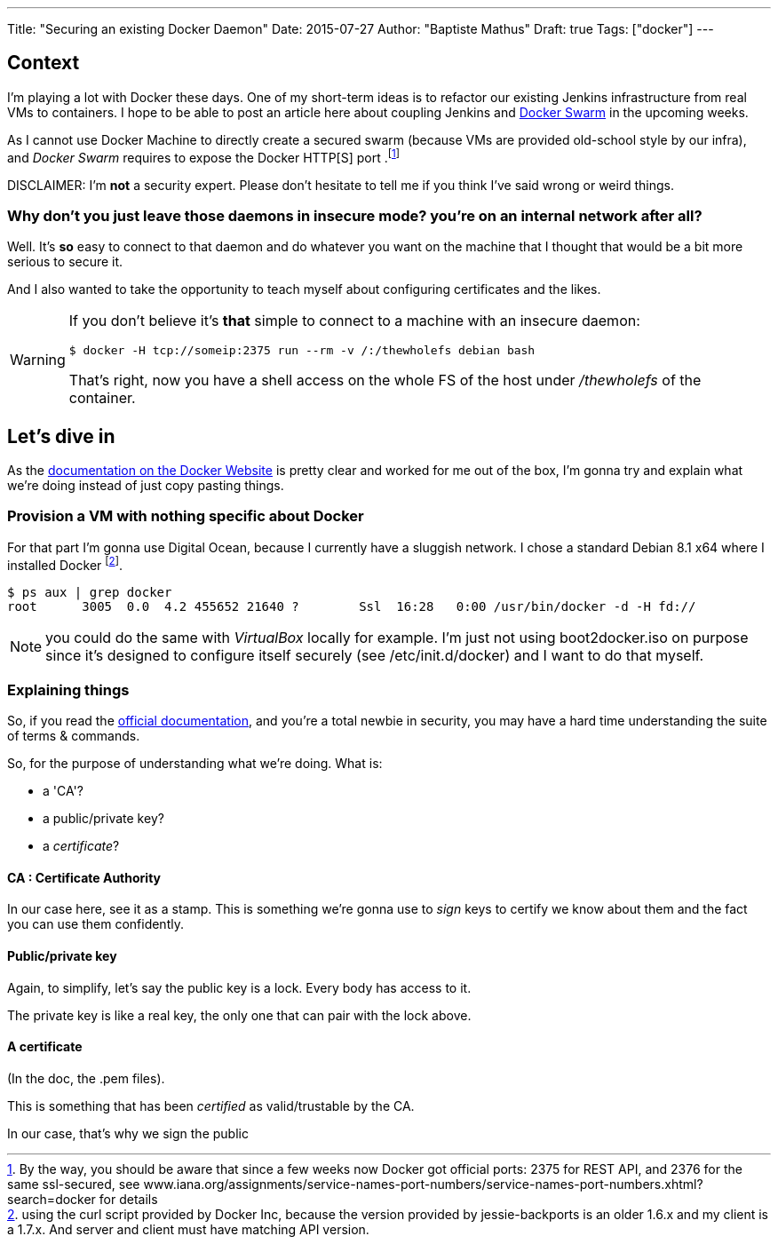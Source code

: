 ---
Title: "Securing an existing Docker Daemon"
Date: 2015-07-27
Author: "Baptiste Mathus"
Draft: true
Tags: ["docker"]
---

:last-update-label!:

== Context
I'm playing a lot with Docker these days. One of my short-term ideas is to refactor our existing Jenkins infrastructure from real VMs to containers.
I hope to be able to post an article here about coupling Jenkins and link:https://docs.docker.com/swarm/[Docker Swarm] in the upcoming weeks.

As I cannot use Docker Machine to directly create a secured swarm (because VMs are provided old-school style by our infra), and _Docker Swarm_ requires to expose the Docker HTTP[S]
port .footnote:[By the way, you should be aware that since a few weeks now Docker got official ports:
2375 for REST API,
and 2376 for the same ssl-secured,
see www.iana.org/assignments/service-names-port-numbers/service-names-port-numbers.xhtml?search=docker for details]

DISCLAIMER: I'm *not* a security expert. Please don't hesitate to tell me if you think I've said wrong or weird things.

=== Why don't you just leave those daemons in insecure mode? you're on an internal network after all?

Well. It's *so* easy to connect to that daemon and do whatever you want on the machine that I thought that would be a bit more serious to secure it.

And I also wanted to take the opportunity to teach myself about configuring certificates and the likes.

[WARNING]
====
If you don't believe it's *that* simple to connect to a machine with an insecure daemon:

    $ docker -H tcp://someip:2375 run --rm -v /:/thewholefs debian bash

That's right, now you have a shell access on the whole FS of the host under _/thewholefs_ of the container.
====

== Let's dive in

As the link:https://docs.docker.com/articles/https/[documentation on the Docker Website] is pretty clear and worked for me out of the box, I'm gonna try and explain what we're doing instead of just copy pasting things.

=== Provision a VM with nothing specific about Docker

For that part I'm gonna use Digital Ocean, because I currently have a sluggish network. I chose a standard Debian 8.1 x64 where I installed Docker footnote:[using the curl script provided by Docker Inc, because the version provided by jessie-backports is an older 1.6.x and my client is a 1.7.x. And server and client must have matching API version.].

[source,shell]
$ ps aux | grep docker
root      3005  0.0  4.2 455652 21640 ?        Ssl  16:28   0:00 /usr/bin/docker -d -H fd://

NOTE: you could do the same with _VirtualBox_ locally for example. I'm just not using boot2docker.iso on purpose since it's designed to configure itself securely (see /etc/init.d/docker) and I want to do that myself.

=== Explaining things

So, if you read the link:https://docs.docker.com/articles/https/[official documentation], and you're a total newbie in security, you may have a hard time understanding the suite of terms & commands.

So, for the purpose of understanding what we're doing.
What is:

* a 'CA'?
* a public/private key?
* a _certificate_?

==== CA : Certificate Authority

In our case here, see it as a stamp. This is something we're gonna use to _sign_ keys to certify we know about them and the fact you can use them confidently.

==== Public/private key

Again, to simplify, let's say the public key is a lock. Every body has access to it.

The private key is like a real key, the only one that can pair with the lock above.

==== A certificate

(In the doc, the .pem files).

This is something that has been _certified_ as valid/trustable by the CA.

In our case, that's why we sign the public

